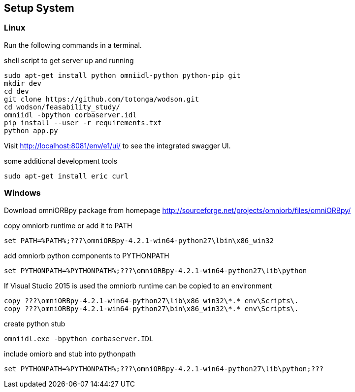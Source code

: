 == Setup System
:Author:    Andreas Krantz
:Email:     totonga@gmail.com

=== Linux

Run the following commands in a terminal.

.shell script to get server up and running
[source,sh]
----
sudo apt-get install python omniidl-python python-pip git
mkdir dev
cd dev
git clone https://github.com/totonga/wodson.git
cd wodson/feasability_study/
omniidl -bpython corbaserver.idl
pip install --user -r requirements.txt
python app.py
----

Visit http://localhost:8081/env/e1/ui/ to see the integrated swagger UI.

.some additional development tools
[source,sh]
----
sudo apt-get install eric curl
----

=== Windows

Download omniORBpy package from homepage http://sourceforge.net/projects/omniorb/files/omniORBpy/

.copy omniorb runtime or add it to PATH
----
set PATH=%PATH%;???\omniORBpy-4.2.1-win64-python27\lbin\x86_win32
----

.add omniorb python components to PYTHONPATH 
----
set PYTHONPATH=%PYTHONPATH%;???\omniORBpy-4.2.1-win64-python27\lib\python
----

If Visual Studio 2015 is used the omniorb runtime can be copied to an environment
----
copy ???\omniORBpy-4.2.1-win64-python27\lib\x86_win32\*.* env\Scripts\.
copy ???\omniORBpy-4.2.1-win64-python27\bin\x86_win32\*.* env\Scripts\.
----

.create python stub
----
omniidl.exe -bpython corbaserver.IDL
----

.include omiorb and stub into pythonpath
----
set PYTHONPATH=%PYTHONPATH%;???\omniORBpy-4.2.1-win64-python27\lib\python;???
----
